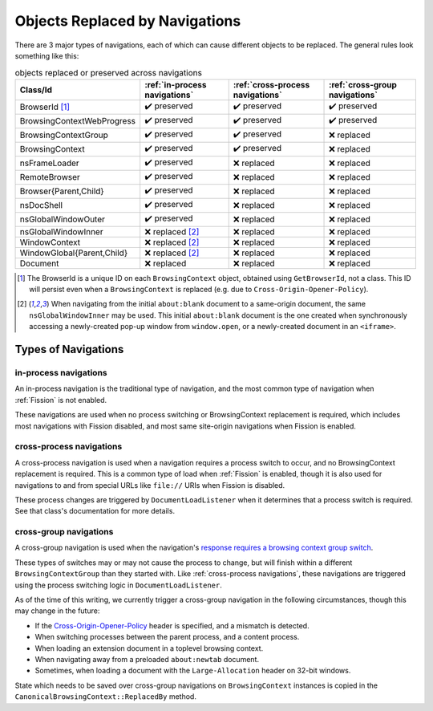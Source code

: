 Objects Replaced by Navigations
===============================

There are 3 major types of navigations, each of which can cause different
objects to be replaced. The general rules look something like this:

.. csv-table:: objects replaced or preserved across navigations
   :header: "Class/Id", ":ref:`in-process navigations`", ":ref:`cross-process navigations`", ":ref:`cross-group navigations`"

   "BrowserId [#bid]_", |preserve|, |preserve|, |preserve|
   "BrowsingContextWebProgress", |preserve|, |preserve|, |preserve|
   "BrowsingContextGroup", |preserve|, |preserve|, |replace|
   "BrowsingContext", |preserve|, |preserve|, |replace|
   "nsFrameLoader", |preserve|, |replace|, |replace|
   "RemoteBrowser", |preserve|, |replace|, |replace|
   "Browser{Parent,Child}", |preserve|, |replace|, |replace|
   "nsDocShell", |preserve|, |replace|, |replace|
   "nsGlobalWindowOuter", |preserve|, |replace|, |replace|
   "nsGlobalWindowInner", "|replace| [#inner]_", |replace|, |replace|
   "WindowContext", "|replace| [#inner]_", |replace|, |replace|
   "WindowGlobal{Parent,Child}", "|replace| [#inner]_", |replace|, |replace|
   "Document", "|replace|", |replace|, |replace|


.. |replace| replace:: ❌ replaced
.. |preserve| replace:: ✔️ preserved

.. [#bid]

   The BrowserId is a unique ID on each ``BrowsingContext`` object, obtained
   using ``GetBrowserId``, not a class. This ID will persist even when a
   ``BrowsingContext`` is replaced (e.g. due to
   ``Cross-Origin-Opener-Policy``).

.. [#inner]

   When navigating from the initial ``about:blank`` document to a same-origin
   document, the same ``nsGlobalWindowInner`` may be used. This initial
   ``about:blank`` document is the one created when synchronously accessing a
   newly-created pop-up window from ``window.open``, or a newly-created
   document in an ``<iframe>``.

Types of Navigations
--------------------

in-process navigations
^^^^^^^^^^^^^^^^^^^^^^

An in-process navigation is the traditional type of navigation, and the most
common type of navigation when :ref:`Fission` is not enabled.

These navigations are used when no process switching or BrowsingContext
replacement is required, which includes most navigations with Fission
disabled, and most same site-origin navigations when Fission is enabled.

cross-process navigations
^^^^^^^^^^^^^^^^^^^^^^^^^

A cross-process navigation is used when a navigation requires a process
switch to occur, and no BrowsingContext replacement is required. This is a
common type of load when :ref:`Fission` is enabled, though it is also used
for navigations to and from special URLs like ``file://`` URIs when
Fission is disabled.

These process changes are triggered by ``DocumentLoadListener`` when it
determines that a process switch is required. See that class's documentation
for more details.

cross-group navigations
^^^^^^^^^^^^^^^^^^^^^^^

A cross-group navigation is used when the navigation's `response requires
a browsing context group switch
<https://html.spec.whatwg.org/multipage/origin.html#browsing-context-group-switches-due-to-cross-origin-opener-policy>`_.

These types of switches may or may not cause the process to change, but will
finish within a different ``BrowsingContextGroup`` than they started with.
Like :ref:`cross-process navigations`, these navigations are triggered using
the process switching logic in ``DocumentLoadListener``.

As of the time of this writing, we currently trigger a cross-group navigation
in the following circumstances, though this may change in the future:

- If the `Cross-Origin-Opener-Policy
  <https://html.spec.whatwg.org/multipage/origin.html#the-cross-origin-opener-policy-header>`_
  header is specified, and a mismatch is detected.
- When switching processes between the parent process, and a content process.
- When loading an extension document in a toplevel browsing context.
- When navigating away from a preloaded ``about:newtab`` document.
- Sometimes, when loading a document with the ``Large-Allocation`` header on
  32-bit windows.

State which needs to be saved over cross-group navigations on
``BrowsingContext`` instances is copied in the
``CanonicalBrowsingContext::ReplacedBy`` method.
